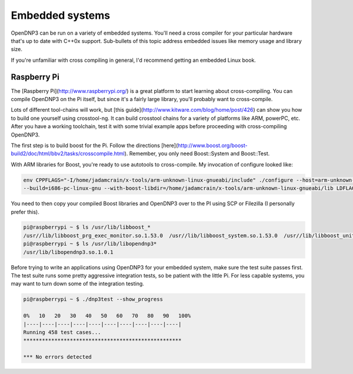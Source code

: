Embedded systems
================

OpenDNP3 can be run on a variety of embedded systems. You'll need a cross compiler for your particular hardware that's up to date with C++0x support. Sub-bullets of this topic address embedded issues like memory usage and library size.

If you're unfamiliar with cross compiling in general, I'd recommend getting an embedded Linux book. 

Raspberry Pi
------------

The [Raspberry Pi](http://www.raspberrypi.org/) is a great platform to start learning about cross-compiling. You can compile OpenDNP3 on the Pi itself, but since it's a fairly large library, you'll probably want to cross-compile.

Lots of different tool-chains will work, but [this guide](http://www.kitware.com/blog/home/post/426) can show you how to build one yourself using crosstool-ng. It can build crosstool chains for a variety of platforms like ARM, powerPC, etc. After you have a working toolchain, test it with some trivial example apps before proceeding with cross-compiling OpenDNP3.

The first step is to build boost for the Pi. Follow the directions [here](http://www.boost.org/boost-build2/doc/html/bbv2/tasks/crosscompile.html).  Remember, you only need Boost::System and Boost::Test.

With ARM libraries for Boost, you're ready to use autotools to cross-compile. My invocation of configure looked like:

.. code-block:: bash

   env CPPFLAGS="-I/home/jadamcrain/x-tools/arm-unknown-linux-gnueabi/include" ./configure --host=arm-unknown-linux-gnueabi 
   --build=i686-pc-linux-gnu --with-boost-libdir=/home/jadamcrain/x-tools/arm-unknown-linux-gnueabi/lib LDFLAGS="-lpthread" CXXFLAGS=-Os


You need to then copy your compiled Boost libraries and OpenDNP3 over to the PI using SCP or Filezilla (I personally prefer this). 

.. code-block:: bash

   pi@raspberrypi ~ $ ls /usr/lib/libboost_*
   /usr//lib/libboost_prg_exec_monitor.so.1.53.0  /usr//lib/libboost_system.so.1.53.0  /usr//lib/libboost_unit_test_framework.so.1.53.0
   pi@raspberrypi ~ $ ls /usr/lib/libopendnp3*
   /usr/lib/libopendnp3.so.1.0.1


Before trying to write an applications using OpenDNP3 for your embedded system, make sure the test suite passes first. The test suite runs some pretty aggressive integration tests, so be patient with the little Pi. For less capable systems, you may want to turn down some of the integration testing.

.. code-block:: bash

   pi@raspberrypi ~ $ ./dnp3test --show_progress

   0%   10   20   30   40   50   60   70   80   90   100%
   |----|----|----|----|----|----|----|----|----|----|
   Running 458 test cases...
   ***************************************************

   *** No errors detected

